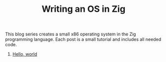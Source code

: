 #+TITLE: Writing an OS in Zig

This blog series creates a small x86 operating system in the Zig programming
language. Each post is a small tutorial and includes all needed code. 

1. [[./hello-world][Hello, world]]
   
